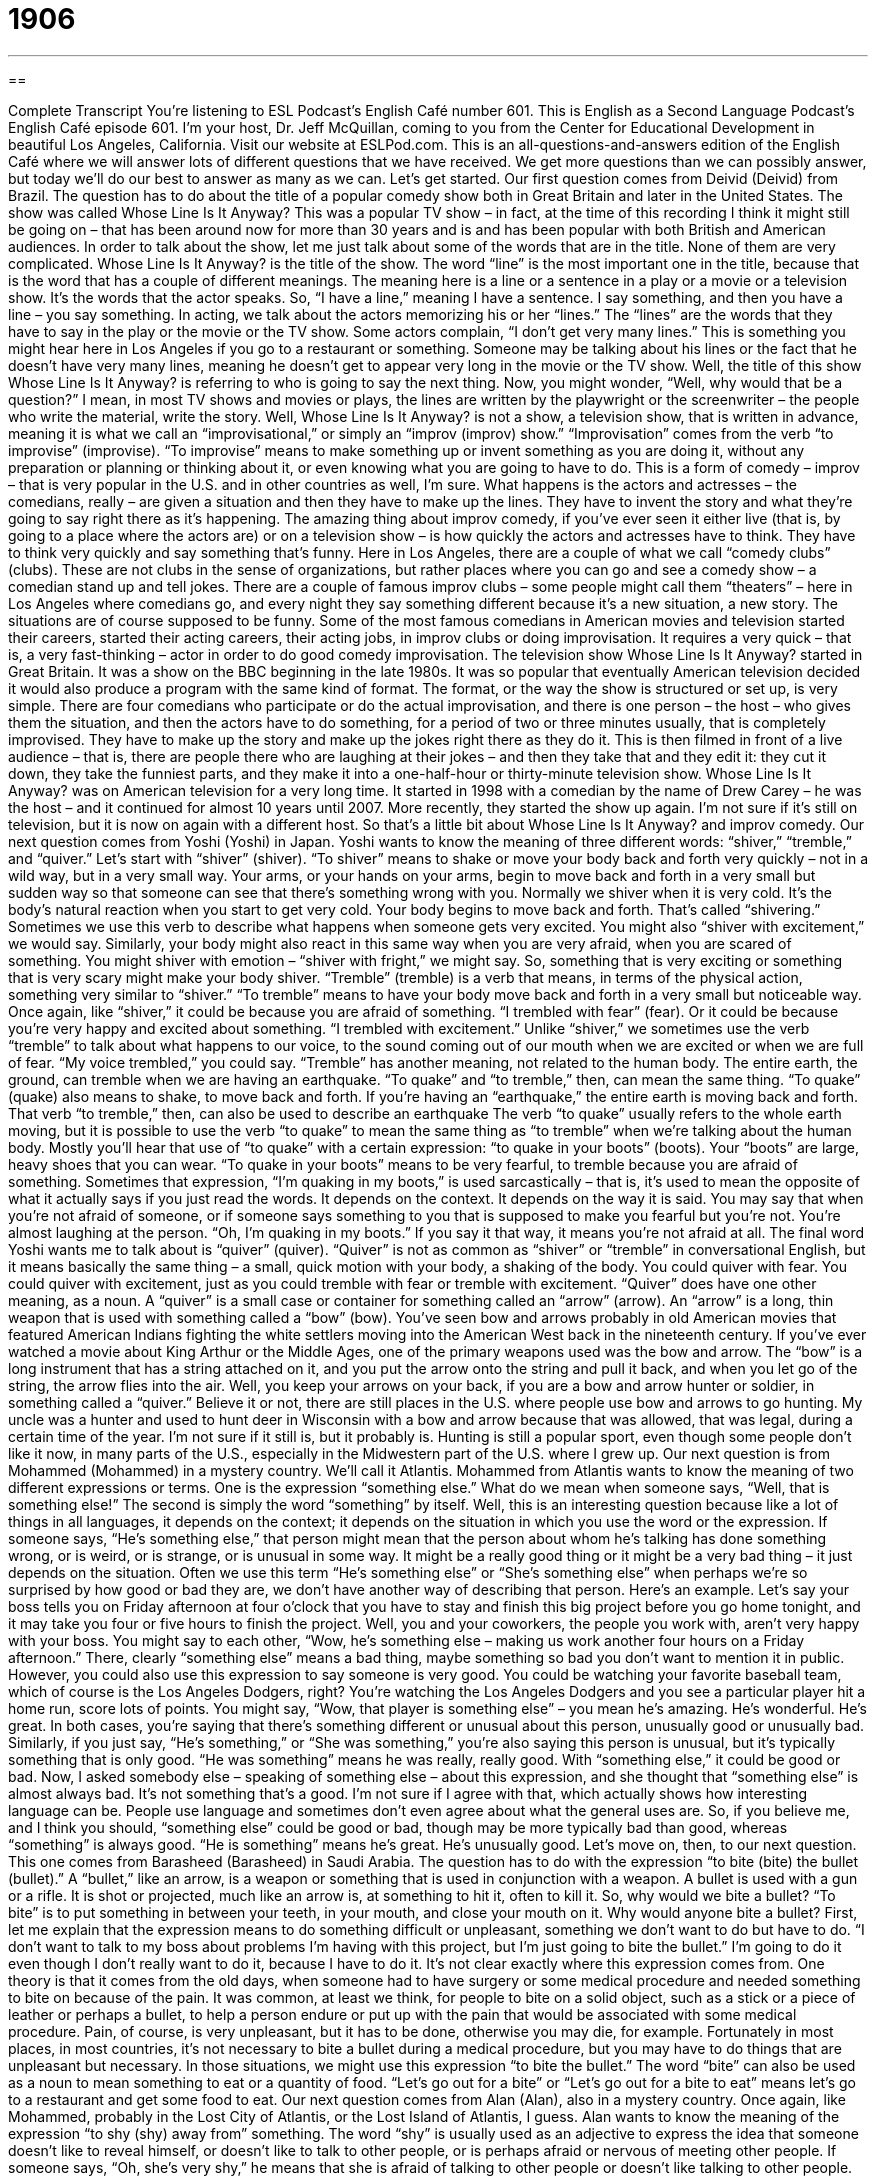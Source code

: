 = 1906
:toc: left
:toclevels: 3
:sectnums:
:stylesheet: ../../../myAdocCss.css

'''

== 

Complete Transcript
You’re listening to ESL Podcast’s English Café number 601.
This is English as a Second Language Podcast’s English Café episode 601. I’m your host, Dr. Jeff McQuillan, coming to you from the Center for Educational Development in beautiful Los Angeles, California.
Visit our website at ESLPod.com. This is an all-questions-and-answers edition of the English Café where we will answer lots of different questions that we have received. We get more questions than we can possibly answer, but today we’ll do our best to answer as many as we can. Let’s get started.
Our first question comes from Deivid (Deivid) from Brazil. The question has to do about the title of a popular comedy show both in Great Britain and later in the United States. The show was called Whose Line Is It Anyway? This was a popular TV show – in fact, at the time of this recording I think it might still be going on – that has been around now for more than 30 years and is and has been popular with both British and American audiences.
In order to talk about the show, let me just talk about some of the words that are in the title. None of them are very complicated. Whose Line Is It Anyway? is the title of the show. The word “line” is the most important one in the title, because that is the word that has a couple of different meanings. The meaning here is a line or a sentence in a play or a movie or a television show. It’s the words that the actor speaks. So, “I have a line,” meaning I have a sentence. I say something, and then you have a line – you say something.
In acting, we talk about the actors memorizing his or her “lines.” The “lines” are the words that they have to say in the play or the movie or the TV show. Some actors complain, “I don’t get very many lines.” This is something you might hear here in Los Angeles if you go to a restaurant or something. Someone may be talking about his lines or the fact that he doesn’t have very many lines, meaning he doesn’t get to appear very long in the movie or the TV show.
Well, the title of this show Whose Line Is It Anyway? is referring to who is going to say the next thing. Now, you might wonder, “Well, why would that be a question?” I mean, in most TV shows and movies or plays, the lines are written by the playwright or the screenwriter – the people who write the material, write the story. Well, Whose Line Is It Anyway? is not a show, a television show, that is written in advance, meaning it is what we call an “improvisational,” or simply an “improv (improv) show.”
“Improvisation” comes from the verb “to improvise” (improvise). “To improvise” means to make something up or invent something as you are doing it, without any preparation or planning or thinking about it, or even knowing what you are going to have to do. This is a form of comedy – improv – that is very popular in the U.S. and in other countries as well, I’m sure.
What happens is the actors and actresses – the comedians, really – are given a situation and then they have to make up the lines. They have to invent the story and what they’re going to say right there as it’s happening. The amazing thing about improv comedy, if you’ve ever seen it either live (that is, by going to a place where the actors are) or on a television show – is how quickly the actors and actresses have to think. They have to think very quickly and say something that’s funny.
Here in Los Angeles, there are a couple of what we call “comedy clubs” (clubs). These are not clubs in the sense of organizations, but rather places where you can go and see a comedy show – a comedian stand up and tell jokes. There are a couple of famous improv clubs – some people might call them “theaters” – here in Los Angeles where comedians go, and every night they say something different because it’s a new situation, a new story. The situations are of course supposed to be funny.
Some of the most famous comedians in American movies and television started their careers, started their acting careers, their acting jobs, in improv clubs or doing improvisation. It requires a very quick – that is, a very fast-thinking – actor in order to do good comedy improvisation.
The television show Whose Line Is It Anyway? started in Great Britain. It was a show on the BBC beginning in the late 1980s. It was so popular that eventually American television decided it would also produce a program with the same kind of format. The format, or the way the show is structured or set up, is very simple.
There are four comedians who participate or do the actual improvisation, and there is one person – the host – who gives them the situation, and then the actors have to do something, for a period of two or three minutes usually, that is completely improvised. They have to make up the story and make up the jokes right there as they do it.
This is then filmed in front of a live audience – that is, there are people there who are laughing at their jokes – and then they take that and they edit it: they cut it down, they take the funniest parts, and they make it into a one-half-hour or thirty-minute television show. Whose Line Is It Anyway? was on American television for a very long time. It started in 1998 with a comedian by the name of Drew Carey – he was the host – and it continued for almost 10 years until 2007.
More recently, they started the show up again. I’m not sure if it’s still on television, but it is now on again with a different host. So that’s a little bit about Whose Line Is It Anyway? and improv comedy.
Our next question comes from Yoshi (Yoshi) in Japan. Yoshi wants to know the meaning of three different words: “shiver,” “tremble,” and “quiver.” Let’s start with “shiver” (shiver). “To shiver” means to shake or move your body back and forth very quickly – not in a wild way, but in a very small way. Your arms, or your hands on your arms, begin to move back and forth in a very small but sudden way so that someone can see that there’s something wrong with you.
Normally we shiver when it is very cold. It’s the body’s natural reaction when you start to get very cold. Your body begins to move back and forth. That’s called “shivering.” Sometimes we use this verb to describe what happens when someone gets very excited. You might also “shiver with excitement,” we would say.
Similarly, your body might also react in this same way when you are very afraid, when you are scared of something. You might shiver with emotion – “shiver with fright,” we might say. So, something that is very exciting or something that is very scary might make your body shiver. “Tremble” (tremble) is a verb that means, in terms of the physical action, something very similar to “shiver.” “To tremble” means to have your body move back and forth in a very small but noticeable way.
Once again, like “shiver,” it could be because you are afraid of something. “I trembled with fear” (fear). Or it could be because you’re very happy and excited about something. “I trembled with excitement.” Unlike “shiver,” we sometimes use the verb “tremble” to talk about what happens to our voice, to the sound coming out of our mouth when we are excited or when we are full of fear. “My voice trembled,” you could say.
“Tremble” has another meaning, not related to the human body. The entire earth, the ground, can tremble when we are having an earthquake. “To quake” and “to tremble,” then, can mean the same thing. “To quake” (quake) also means to shake, to move back and forth. If you’re having an “earthquake,” the entire earth is moving back and forth. That verb “to tremble,” then, can also be used to describe an earthquake
The verb “to quake” usually refers to the whole earth moving, but it is possible to use the verb “to quake” to mean the same thing as “to tremble” when we’re talking about the human body. Mostly you’ll hear that use of “to quake” with a certain expression: “to quake in your boots” (boots). Your “boots” are large, heavy shoes that you can wear. “To quake in your boots” means to be very fearful, to tremble because you are afraid of something.
Sometimes that expression, “I’m quaking in my boots,” is used sarcastically – that is, it’s used to mean the opposite of what it actually says if you just read the words. It depends on the context. It depends on the way it is said. You may say that when you’re not afraid of someone, or if someone says something to you that is supposed to make you fearful but you’re not. You’re almost laughing at the person. “Oh, I’m quaking in my boots.” If you say it that way, it means you’re not afraid at all.
The final word Yoshi wants me to talk about is “quiver” (quiver). “Quiver” is not as common as “shiver” or “tremble” in conversational English, but it means basically the same thing – a small, quick motion with your body, a shaking of the body. You could quiver with fear. You could quiver with excitement, just as you could tremble with fear or tremble with excitement.
“Quiver” does have one other meaning, as a noun. A “quiver” is a small case or container for something called an “arrow” (arrow). An “arrow” is a long, thin weapon that is used with something called a “bow” (bow). You’ve seen bow and arrows probably in old American movies that featured American Indians fighting the white settlers moving into the American West back in the nineteenth century.
If you’ve ever watched a movie about King Arthur or the Middle Ages, one of the primary weapons used was the bow and arrow. The “bow” is a long instrument that has a string attached on it, and you put the arrow onto the string and pull it back, and when you let go of the string, the arrow flies into the air. Well, you keep your arrows on your back, if you are a bow and arrow hunter or soldier, in something called a “quiver.”
Believe it or not, there are still places in the U.S. where people use bow and arrows to go hunting. My uncle was a hunter and used to hunt deer in Wisconsin with a bow and arrow because that was allowed, that was legal, during a certain time of the year. I’m not sure if it still is, but it probably is. Hunting is still a popular sport, even though some people don’t like it now, in many parts of the U.S., especially in the Midwestern part of the U.S. where I grew up.
Our next question is from Mohammed (Mohammed) in a mystery country. We’ll call it Atlantis. Mohammed from Atlantis wants to know the meaning of two different expressions or terms. One is the expression “something else.” What do we mean when someone says, “Well, that is something else!” The second is simply the word “something” by itself. Well, this is an interesting question because like a lot of things in all languages, it depends on the context; it depends on the situation in which you use the word or the expression.
If someone says, “He’s something else,” that person might mean that the person about whom he’s talking has done something wrong, or is weird, or is strange, or is unusual in some way. It might be a really good thing or it might be a very bad thing – it just depends on the situation. Often we use this term “He’s something else” or “She’s something else” when perhaps we’re so surprised by how good or bad they are, we don’t have another way of describing that person.
Here’s an example. Let’s say your boss tells you on Friday afternoon at four o’clock that you have to stay and finish this big project before you go home tonight, and it may take you four or five hours to finish the project. Well, you and your coworkers, the people you work with, aren’t very happy with your boss. You might say to each other, “Wow, he’s something else – making us work another four hours on a Friday afternoon.”
There, clearly “something else” means a bad thing, maybe something so bad you don’t want to mention it in public. However, you could also use this expression to say someone is very good. You could be watching your favorite baseball team, which of course is the Los Angeles Dodgers, right? You’re watching the Los Angeles Dodgers and you see a particular player hit a home run, score lots of points. You might say, “Wow, that player is something else” – you mean he’s amazing. He’s wonderful. He’s great.
In both cases, you’re saying that there’s something different or unusual about this person, unusually good or unusually bad. Similarly, if you just say, “He’s something,” or “She was something,” you’re also saying this person is unusual, but it’s typically something that is only good. “He was something” means he was really, really good. With “something else,” it could be good or bad.
Now, I asked somebody else – speaking of something else – about this expression, and she thought that “something else” is almost always bad. It’s not something that’s a good. I’m not sure if I agree with that, which actually shows how interesting language can be. People use language and sometimes don’t even agree about what the general uses are.
So, if you believe me, and I think you should, “something else” could be good or bad, though may be more typically bad than good, whereas “something” is always good. “He is something” means he’s great. He’s unusually good.
Let’s move on, then, to our next question. This one comes from Barasheed (Barasheed) in Saudi Arabia. The question has to do with the expression “to bite (bite) the bullet (bullet).” A “bullet,” like an arrow, is a weapon or something that is used in conjunction with a weapon. A bullet is used with a gun or a rifle. It is shot or projected, much like an arrow is, at something to hit it, often to kill it.
So, why would we bite a bullet? “To bite” is to put something in between your teeth, in your mouth, and close your mouth on it. Why would anyone bite a bullet? First, let me explain that the expression means to do something difficult or unpleasant, something we don’t want to do but have to do. “I don’t want to talk to my boss about problems I’m having with this project, but I’m just going to bite the bullet.” I’m going to do it even though I don’t really want to do it, because I have to do it.
It’s not clear exactly where this expression comes from. One theory is that it comes from the old days, when someone had to have surgery or some medical procedure and needed something to bite on because of the pain. It was common, at least we think, for people to bite on a solid object, such as a stick or a piece of leather or perhaps a bullet, to help a person endure or put up with the pain that would be associated with some medical procedure. Pain, of course, is very unpleasant, but it has to be done, otherwise you may die, for example.
Fortunately in most places, in most countries, it’s not necessary to bite a bullet during a medical procedure, but you may have to do things that are unpleasant but necessary. In those situations, we might use this expression “to bite the bullet.” The word “bite” can also be used as a noun to mean something to eat or a quantity of food. “Let’s go out for a bite” or “Let’s go out for a bite to eat” means let’s go to a restaurant and get some food to eat.
Our next question comes from Alan (Alan), also in a mystery country. Once again, like Mohammed, probably in the Lost City of Atlantis, or the Lost Island of Atlantis, I guess. Alan wants to know the meaning of the expression “to shy (shy) away from” something. The word “shy” is usually used as an adjective to express the idea that someone doesn’t like to reveal himself, or doesn’t like to talk to other people, or is perhaps afraid or nervous of meeting other people. If someone says, “Oh, she’s very shy,” he means that she is afraid of talking to other people or doesn’t like talking to other people.
“To shy away from,” however, as a phrasal verb means to not do something, perhaps because you are afraid or perhaps because you are nervous about doing it. “I shy away from” can also mean simply I avoid that particular action or doing that particular thing. You could say, “I shy away from talking to people who are drunk because I’m a little afraid of what will happen. They’re unpredictable.”
You may also use this expression when giving someone advice. “I would shy away from putting too many pictures of yourself on Facebook.” I would avoid doing that, perhaps because something bad could happen in the future. Someone may see your pictures and decide not to hire you. This has, of course, happened many times. So if I were you, I would shy away from that. I would be fearful of doing that because of the bad consequences that might follow from doing that.
The word “shy” has another very different meaning in an unrelated expression, “to be just shy of” something. “To be just shy of” means to be just short of, to be a little less than some quantity or amount. For example, you could say that “599 is just shy of 600.” It’s very close to that quantity, but not exactly that quantity. It’s less than that quantity.
If you want to have 500 friends on Facebook or followers on your Twitter account, and you only have 490, you could say, “Well, I’m just shy of 500.” Notice, it doesn’t have to be one less. It could be 10 less or 20 less, depending on your definition of what it means to be “just less than” or “just under” a certain number.
Our final question also comes from Alan. Alan sure had a lot of questions. Alan wants to know the meaning of the expression “to blow (blow) something apart (apart).” The verb “blow” has a couple of different meanings. Let me start first with the meaning that Alan asks about.
“To blow something apart” means to use something such as a bomb or an explosive to destroy something. If I put, say, a stick of, a piece of, dynamite, which is an explosive, and light it inside of a car, it would blow the car apart perhaps, depending on how powerful it was. Or if you put a bomb inside of a car and the bomb exploded, it went off, it would blow the car apart. The car would come apart in pieces. It would no longer be one thing. It would be many little things because it had been blown apart.
“To blow apart” is related to another phrasal verb, “to blow up” (up). “To blow up” means to destroy something. “To blow apart” means to destroy something, often by putting the explosive or the bomb inside of the thing that you want to destroy. There is another, less common meaning of the phrasal verb “to blow apart.” It’s actually the one that Alan asks about. He gives us a sample sentence in which this phrasal verb appears – or does it? He says, “The wind was blowing the leaves of the tree apart.”
Well, in that case, I don’t think we’re actually talking about the phrasal verb “to blow apart,” the one I just defined. The word “apart” is often used as an adverb to mean at a distance from something else. So, if one house is located here, and another house is 500 feet south, these two houses are “apart” from each other. They are at a distance from each other. Really that’s the meaning in the sentence Alan gives us. “The wind was blowing the leaves of the tree apart.”
“Leaves” are, of course, the things that grow on a tree that often fall down as the seasons change. Leaves are often green. Sometimes, in some trees, they change colors and then they die and fall to the ground. The wind could then blow those leaves apart from the tree, so that they are now separated from the tree, at some distance from the tree. I think that is really the meaning that Alan is asking about, even though we’ve now defined another meaning that is a phrasal verb, “to blow something apart.”
I mentioned the verb “to blow” actually has many different meanings in English, or at least more than what we’ve just discussed here. Let me briefly give you a couple of more meanings. The verb “to blow” is usually associated with some sort of wind or force of air. “The wind is blowing,” we say, meaning the wind is moving with a certain force, often causing other things to move with it.
This leads to other phrasal verbs connected with this idea of a strong wind or force of air. “To blow over,” for example, means that something falls down – something that was vertical becomes horizontal because of the force of a wind. “The tree blew over last night because the wind was so strong.” We can talk about the clouds in the sky “blowing over.” There, the phrasal verb doesn’t mean something falls down, but rather something moves away quite quickly.
Interestingly, we use that phrasal verb “to blow over” also to mean for something, some problem, to go away after a certain amount of time. “My boss was really angry about this, but in time this will all blow over and he’ll forget about it.” There, “blow over” means that some problem will disappear after a certain amount of time.
Finally, “to blow” can also mean to fail at something, if someone said, “I blew it” or “I blew my chance.” “Blew” (blew) is the past tense of “blow.” Someone could also say, “Don’t blow it.” In all of those expressions, “blow” means to fail or not to succeed or not be successful. It’s somewhat informal in that context. We would tell our friend, “You have a good chance at getting this girl’s number” – telephone number – “don’t blow it.” Don’t be stupid. Don’t say something stupid.
That’s all we have time for on this Café.
From Los Angeles, California, I’m Jeff McQuillan. Thanks for listening. Come back and listen to us again right here on the English Café.
ESL Podcast’s English Café is written and produced by Dr. Jeff McQuillan and Dr. Lucy Tse. This podcast is copyright 2017 by the Center for Educational Development.
Glossary
Whose line is it? – Whose turn is it to speak the words in a play, film, or other type of performance?
* Whose line is it after Jeremy finishes his long speech at the beginning of the play?
anyway – when asking a question, used to emphasize that the speaker wants to know the facts or the truth; used in conversation to change the subject or resume a subject after an interruption
* Why are you interested in my plans, anyway? You said you were busy this weekend and couldn’t spend time with me.
to shiver – to shake slightly because one is cold, afraid, or excited
* Walking in the snow without a coat on made her shiver from head to toe and regret going outdoors.
to tremble – to shake slightly because one is weak, nervous, or excited; to shake slightly because of some force
* Mia trembled with fear as the bully walked toward her in the schoolyard.
to quiver – to shake with a small, quick motion
* The slow breeze caused the leaves on the trees to quiver.
something – a person or thing that is important or worth noticing
* He’s really something! He received scholarships to the top three universities in the country.
something else – someone or something that cannot be described in words; something or someone unusual; someone or something that is truly great
* Your uncle is really something else! He lives by himself in the forest with no electricity and no running water.
to bite the bullet – to do something unpleasant or painful because it is necessary even though one does not want to do it
* When are you going to bite the bullet and finally ask your boss to give you a raise?
to blow (something) apart – for the force of the wind or air to move two things apart; to destroy something with great force so that it breaks into many parts
* The breeze blew apart the curtains so we could see the visitors arriving as they walked up to the front door.
to shy (away) from – to try to avoid something because of nervousness, fear, dislike, or other feeling or emotion
* Even though Mandy is a great pianist, she shies away from performing in public because it embarrasses her.
What Insiders Know
The Actors Studio
Most professional actors, theater “directors” (the person who is in charge of the actors and staff), and “playwrights” (people who write plays for the theater) belong to a membership organization called the Actors Studio. Founded in 1947, it originally provided training for actors in New York City. Today, there are two locations: one in New York City and one in West Hollywood, California.
The Actors Studio has “developed a reputation for” (become known for) “refining” (improving) techniques for actors and for training actors in a “private” (not seen by others) environment where they can “take risks” (try new things that might not work) without “jeopardizing” (putting in danger) their work on “commercial projects” (projects for which they are being paid). Members develop their work and, when they think it is ready for “public viewing” (to be seen by people who are not members), audiences are invited to come for free. This “model” (way of doing things) “inspires” (causes and creates) creativity and allows the actors, directors, and playwrights to “experiment” (try new things) and “advance” (improve) their “craft” (the artistic purpose of their professional career).
The Actors Studio is not a school for training “aspiring actors” (people who want to become actors). Instead, it is a studio where the professionals who are members can practice and develop their skills. Becoming a member requires passing a series of “auditions” (an opportunity to demonstrate one’s skills in front of judges or evaluators, especially in acting or music), beginning with a five-minute, two-person “scene” (part of a play or movie). Members must be at least 18 years old and must “reside” (live) in New York City or Los Angeles. The audition and membership are free, but the Actors Studio does accept donations.